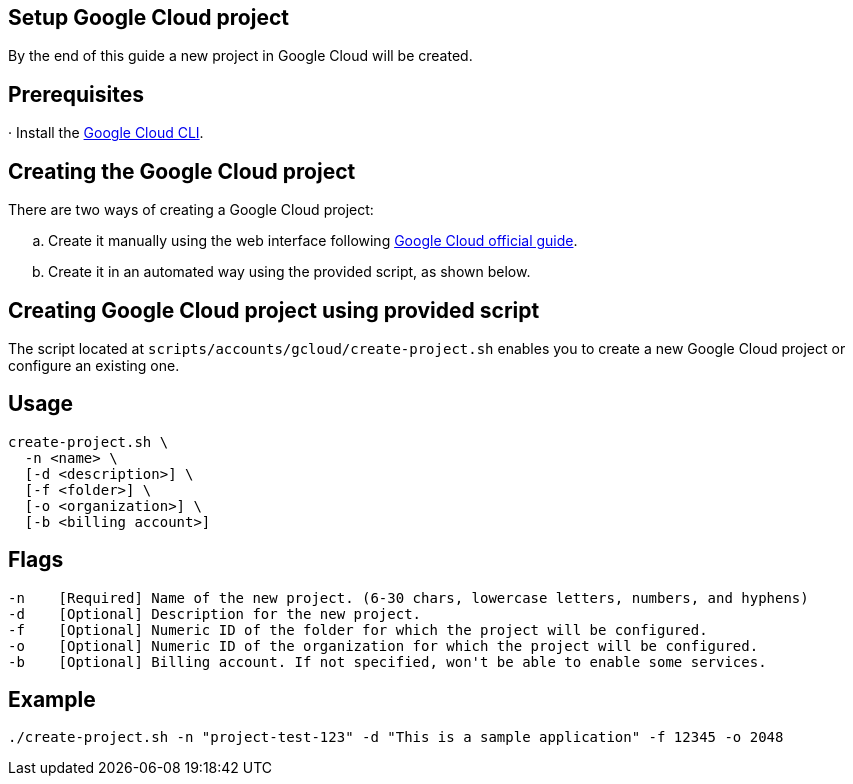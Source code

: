 == Setup Google Cloud project

By the end of this guide a new project in Google Cloud will be created.


== Prerequisites

· Install the https://cloud.google.com/sdk/docs/install?hl=en[Google Cloud CLI].

== Creating the Google Cloud project

There are two ways of creating a Google Cloud project:
[loweralpha]
. Create it manually using the web interface following https://cloud.google.com/resource-manager/docs/creating-managing-projects#console[Google Cloud official guide].
. Create it in an automated way using the provided script, as shown below.
 
== Creating Google Cloud project using provided script

The script located at `scripts/accounts/gcloud/create-project.sh` enables you to create a new Google Cloud project or configure an existing one.

== Usage

```
create-project.sh \
  -n <name> \
  [-d <description>] \
  [-f <folder>] \
  [-o <organization>] \
  [-b <billing account>]
```

== Flags

```
-n    [Required] Name of the new project. (6-30 chars, lowercase letters, numbers, and hyphens)
-d    [Optional] Description for the new project.
-f    [Optional] Numeric ID of the folder for which the project will be configured.
-o    [Optional] Numeric ID of the organization for which the project will be configured.
-b    [Optional] Billing account. If not specified, won't be able to enable some services.

```

== Example

`./create-project.sh -n "project-test-123" -d "This is a sample application" -f 12345 -o 2048`
